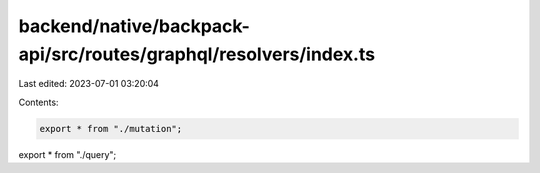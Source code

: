 backend/native/backpack-api/src/routes/graphql/resolvers/index.ts
=================================================================

Last edited: 2023-07-01 03:20:04

Contents:

.. code-block:: ts

    export * from "./mutation";
export * from "./query";


